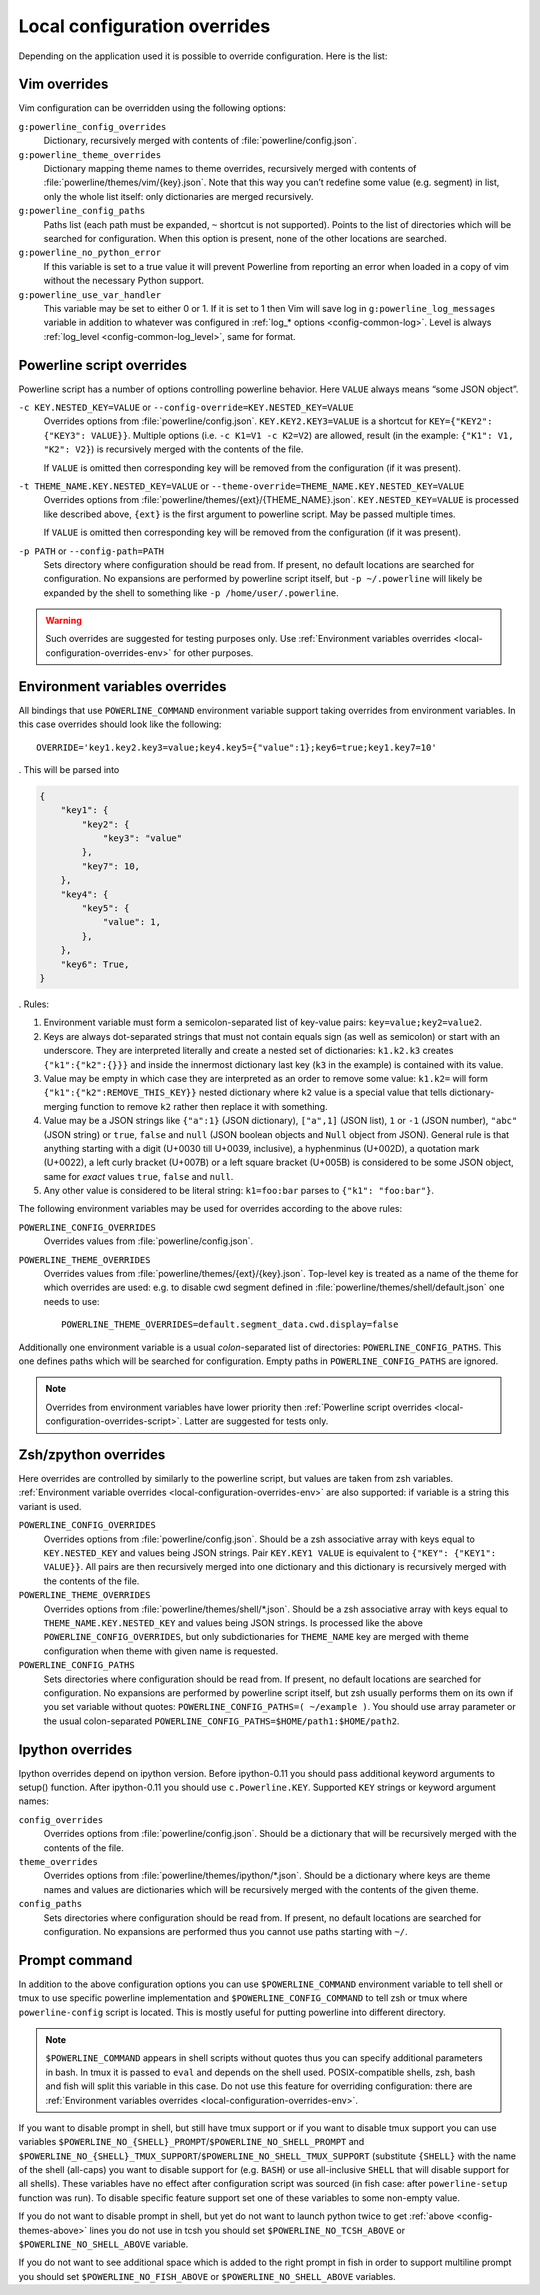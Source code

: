 .. _local-configuration-overrides:

*****************************
Local configuration overrides
*****************************

Depending on the application used it is possible to override configuration. Here 
is the list:

Vim overrides
=============

Vim configuration can be overridden using the following options:

``g:powerline_config_overrides``
    Dictionary, recursively merged with contents of 
    :file:`powerline/config.json`.

``g:powerline_theme_overrides``
    Dictionary mapping theme names to theme overrides, recursively merged with 
    contents of :file:`powerline/themes/vim/{key}.json`. Note that this way you 
    can’t redefine some value (e.g. segment) in list, only the whole list 
    itself: only dictionaries are merged recursively.

``g:powerline_config_paths``
    Paths list (each path must be expanded, ``~`` shortcut is not supported). 
    Points to the list of directories which will be searched for configuration. 
    When this option is present, none of the other locations are searched.

``g:powerline_no_python_error``
    If this variable is set to a true value it will prevent Powerline from reporting 
    an error when loaded in a copy of vim without the necessary Python support.

``g:powerline_use_var_handler``
    This variable may be set to either 0 or 1. If it is set to 1 then Vim will 
    save log in ``g:powerline_log_messages`` variable in addition to whatever 
    was configured in :ref:`log_* options <config-common-log>`. Level is always 
    :ref:`log_level <config-common-log_level>`, same for format.

.. _local-configuration-overrides-script:

Powerline script overrides
==========================

Powerline script has a number of options controlling powerline behavior. Here 
``VALUE`` always means “some JSON object”.

``-c KEY.NESTED_KEY=VALUE`` or ``--config-override=KEY.NESTED_KEY=VALUE``
    Overrides options from :file:`powerline/config.json`. 
    ``KEY.KEY2.KEY3=VALUE`` is a shortcut for ``KEY={"KEY2": {"KEY3": VALUE}}``. 
    Multiple options (i.e. ``-c K1=V1 -c K2=V2``) are allowed, result (in the 
    example: ``{"K1": V1, "K2": V2}``) is recursively merged with the contents 
    of the file.

    If ``VALUE`` is omitted then corresponding key will be removed from the 
    configuration (if it was present).

``-t THEME_NAME.KEY.NESTED_KEY=VALUE`` or ``--theme-override=THEME_NAME.KEY.NESTED_KEY=VALUE``
    Overrides options from :file:`powerline/themes/{ext}/{THEME_NAME}.json`. 
    ``KEY.NESTED_KEY=VALUE`` is processed like described above, ``{ext}`` is the 
    first argument to powerline script. May be passed multiple times.

    If ``VALUE`` is omitted then corresponding key will be removed from the 
    configuration (if it was present).

``-p PATH`` or ``--config-path=PATH``
    Sets directory where configuration should be read from. If present, no 
    default locations are searched for configuration. No expansions are 
    performed by powerline script itself, but ``-p ~/.powerline`` will likely be 
    expanded by the shell to something like ``-p /home/user/.powerline``.

.. warning::
    Such overrides are suggested for testing purposes only. Use 
    :ref:`Environment variables overrides <local-configuration-overrides-env>` 
    for other purposes.

.. _local-configuration-overrides-env:

Environment variables overrides
===============================

All bindings that use ``POWERLINE_COMMAND`` environment variable support taking 
overrides from environment variables. In this case overrides should look like 
the following::

    OVERRIDE='key1.key2.key3=value;key4.key5={"value":1};key6=true;key1.key7=10'

. This will be parsed into

.. code-block:: Python

    {
        "key1": {
            "key2": {
                "key3": "value"
            },
            "key7": 10,
        },
        "key4": {
            "key5": {
                "value": 1,
            },
        },
        "key6": True,
    }

. Rules:

#. Environment variable must form a semicolon-separated list of key-value pairs: 
   ``key=value;key2=value2``.
#. Keys are always dot-separated strings that must not contain equals sign (as 
   well as semicolon) or start with an underscore. They are interpreted 
   literally and create a nested set of dictionaries: ``k1.k2.k3`` creates 
   ``{"k1":{"k2":{}}}`` and inside the innermost dictionary last key (``k3`` in 
   the example) is contained with its value.
#. Value may be empty in which case they are interpreted as an order to remove 
   some value: ``k1.k2=`` will form ``{"k1":{"k2":REMOVE_THIS_KEY}}`` nested 
   dictionary where ``k2`` value is a special value that tells 
   dictionary-merging function to remove ``k2`` rather then replace it with 
   something.
#. Value may be a JSON strings like ``{"a":1}`` (JSON dictionary), ``["a",1]`` 
   (JSON list), ``1`` or ``-1`` (JSON number), ``"abc"`` (JSON string) or 
   ``true``, ``false`` and ``null`` (JSON boolean objects and ``Null`` object 
   from JSON). General rule is that anything starting with a digit (U+0030 till 
   U+0039, inclusive), a hyphenminus (U+002D), a quotation mark (U+0022), a left 
   curly bracket (U+007B) or a left square bracket (U+005B) is considered to be 
   some JSON object, same for *exact* values ``true``, ``false`` and ``null``.
#. Any other value is considered to be literal string: ``k1=foo:bar`` parses to 
   ``{"k1": "foo:bar"}``.

The following environment variables may be used for overrides according to the 
above rules:

``POWERLINE_CONFIG_OVERRIDES``
    Overrides values from :file:`powerline/config.json`.

``POWERLINE_THEME_OVERRIDES``
    Overrides values from :file:`powerline/themes/{ext}/{key}.json`. Top-level 
    key is treated as a name of the theme for which overrides are used: e.g. to 
    disable cwd segment defined in :file:`powerline/themes/shell/default.json` 
    one needs to use::

        POWERLINE_THEME_OVERRIDES=default.segment_data.cwd.display=false

Additionally one environment variable is a usual *colon*-separated list of 
directories: ``POWERLINE_CONFIG_PATHS``. This one defines paths which will be 
searched for configuration. Empty paths in ``POWERLINE_CONFIG_PATHS`` are 
ignored.

.. note::
    Overrides from environment variables have lower priority then 
    :ref:`Powerline script overrides <local-configuration-overrides-script>`. 
    Latter are suggested for tests only.

Zsh/zpython overrides
=====================

Here overrides are controlled by similarly to the powerline script, but values 
are taken from zsh variables. :ref:`Environment variable overrides 
<local-configuration-overrides-env>` are also supported: if variable is a string 
this variant is used.

``POWERLINE_CONFIG_OVERRIDES``
    Overrides options from :file:`powerline/config.json`. Should be a zsh 
    associative array with keys equal to ``KEY.NESTED_KEY`` and values being 
    JSON strings. Pair ``KEY.KEY1 VALUE`` is equivalent to ``{"KEY": {"KEY1": 
    VALUE}}``. All pairs are then recursively merged into one dictionary and 
    this dictionary is recursively merged with the contents of the file.

``POWERLINE_THEME_OVERRIDES``
    Overrides options from :file:`powerline/themes/shell/*.json`. Should be 
    a zsh associative array with keys equal to ``THEME_NAME.KEY.NESTED_KEY`` and 
    values being JSON strings. Is processed like the above 
    ``POWERLINE_CONFIG_OVERRIDES``, but only subdictionaries for ``THEME_NAME`` 
    key are merged with theme configuration when theme with given name is 
    requested.

``POWERLINE_CONFIG_PATHS``
    Sets directories where configuration should be read from. If present, no 
    default locations are searched for configuration. No expansions are 
    performed by powerline script itself, but zsh usually performs them on its 
    own if you set variable without quotes: ``POWERLINE_CONFIG_PATHS=( ~/example 
    )``. You should use array parameter or the usual colon-separated 
    ``POWERLINE_CONFIG_PATHS=$HOME/path1:$HOME/path2``.

Ipython overrides
=================

Ipython overrides depend on ipython version. Before ipython-0.11 you should pass 
additional keyword arguments to setup() function. After ipython-0.11 you should 
use ``c.Powerline.KEY``. Supported ``KEY`` strings or keyword argument names:

``config_overrides``
    Overrides options from :file:`powerline/config.json`. Should be a dictionary 
    that will be recursively merged with the contents of the file.

``theme_overrides``
    Overrides options from :file:`powerline/themes/ipython/*.json`. Should be 
    a dictionary where keys are theme names and values are dictionaries which 
    will be recursively merged with the contents of the given theme.

``config_paths``
    Sets directories where configuration should be read from. If present, no 
    default locations are searched for configuration. No expansions are 
    performed thus you cannot use paths starting with ``~/``.

Prompt command
==============

In addition to the above configuration options you can use 
``$POWERLINE_COMMAND`` environment variable to tell shell or tmux to use 
specific powerline implementation and ``$POWERLINE_CONFIG_COMMAND`` to tell zsh 
or tmux where ``powerline-config`` script is located. This is mostly useful for 
putting powerline into different directory.

.. note::

    ``$POWERLINE_COMMAND`` appears in shell scripts without quotes thus you can 
    specify additional parameters in bash. In tmux it is passed to ``eval`` and 
    depends on the shell used. POSIX-compatible shells, zsh, bash and fish will 
    split this variable in this case. Do not use this feature for overriding 
    configuration: there are :ref:`Environment variables overrides 
    <local-configuration-overrides-env>`.

If you want to disable prompt in shell, but still have tmux support or if you 
want to disable tmux support you can use variables 
``$POWERLINE_NO_{SHELL}_PROMPT``/``$POWERLINE_NO_SHELL_PROMPT`` and 
``$POWERLINE_NO_{SHELL}_TMUX_SUPPORT``/``$POWERLINE_NO_SHELL_TMUX_SUPPORT`` 
(substitute ``{SHELL}`` with the name of the shell (all-caps) you want to 
disable support for (e.g. ``BASH``) or use all-inclusive ``SHELL`` that will 
disable support for all shells). These variables have no effect after 
configuration script was sourced (in fish case: after ``powerline-setup`` 
function was run). To disable specific feature support set one of these 
variables to some non-empty value.

If you do not want to disable prompt in shell, but yet do not want to launch 
python twice to get :ref:`above <config-themes-above>` lines you do not use in 
tcsh you should set ``$POWERLINE_NO_TCSH_ABOVE`` or 
``$POWERLINE_NO_SHELL_ABOVE`` variable.

If you do not want to see additional space which is added to the right prompt in 
fish in order to support multiline prompt you should set 
``$POWERLINE_NO_FISH_ABOVE`` or ``$POWERLINE_NO_SHELL_ABOVE`` variables.
